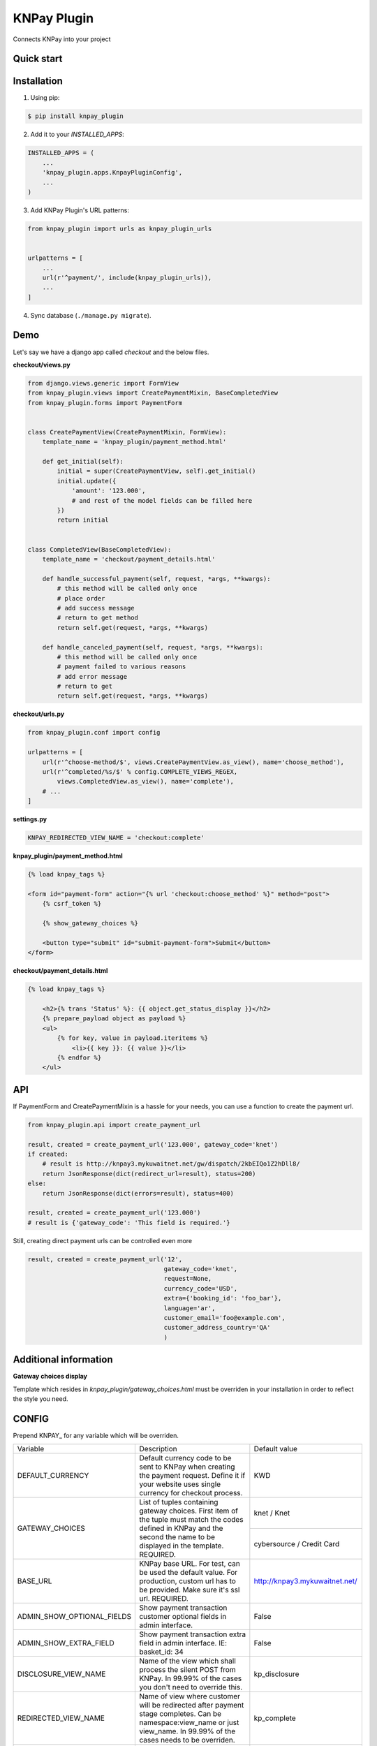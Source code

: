 ============
KNPay Plugin
============

Connects KNPay into your project

Quick start
-----------

Installation
------------

1. Using pip:

.. code-block:: bash

    $ pip install knpay_plugin


2. Add it to your `INSTALLED_APPS`:

.. code-block:: python

    INSTALLED_APPS = (
        ...
        'knpay_plugin.apps.KnpayPluginConfig',
        ...
    )


3. Add KNPay Plugin's URL patterns:

.. code-block:: python

    from knpay_plugin import urls as knpay_plugin_urls


    urlpatterns = [
        ...
        url(r'^payment/', include(knpay_plugin_urls)),
        ...
    ]


4. Sync database (``./manage.py migrate``).


Demo
----

Let's say we have a django app called `checkout` and the below files.

**checkout/views.py**

.. code-block:: python

    from django.views.generic import FormView
    from knpay_plugin.views import CreatePaymentMixin, BaseCompletedView
    from knpay_plugin.forms import PaymentForm


    class CreatePaymentView(CreatePaymentMixin, FormView):
        template_name = 'knpay_plugin/payment_method.html'

        def get_initial(self):
            initial = super(CreatePaymentView, self).get_initial()
            initial.update({
                'amount': '123.000',
                # and rest of the model fields can be filled here
            })
            return initial


    class CompletedView(BaseCompletedView):
        template_name = 'checkout/payment_details.html'

        def handle_successful_payment(self, request, *args, **kwargs):
            # this method will be called only once
            # place order
            # add success message
            # return to get method
            return self.get(request, *args, **kwargs)

        def handle_canceled_payment(self, request, *args, **kwargs):
            # this method will be called only once
            # payment failed to various reasons
            # add error message
            # return to get
            return self.get(request, *args, **kwargs)

**checkout/urls.py**

.. code-block:: python

    from knpay_plugin.conf import config

    urlpatterns = [
        url(r'^choose-method/$', views.CreatePaymentView.as_view(), name='choose_method'),
        url(r'^completed/%s/$' % config.COMPLETE_VIEWS_REGEX,
            views.CompletedView.as_view(), name='complete'),
        # ...
    ]


**settings.py**

.. code-block:: python

    KNPAY_REDIRECTED_VIEW_NAME = 'checkout:complete'


**knpay_plugin/payment_method.html**

.. code-block:: html

    {% load knpay_tags %}

    <form id="payment-form" action="{% url 'checkout:choose_method' %}" method="post">
        {% csrf_token %}

        {% show_gateway_choices %}

        <button type="submit" id="submit-payment-form">Submit</button>
    </form>


**checkout/payment_details.html**

.. code-block:: html

    {% load knpay_tags %}

        <h2>{% trans 'Status' %}: {{ object.get_status_display }}</h2>
        {% prepare_payload object as payload %}
        <ul>
            {% for key, value in payload.iteritems %}
                <li>{{ key }}: {{ value }}</li>
            {% endfor %}
        </ul>


API
---

If PaymentForm and CreatePaymentMixin is a hassle for your needs, you can
use a function to create the payment url.

.. code-block:: python

    from knpay_plugin.api import create_payment_url

    result, created = create_payment_url('123.000', gateway_code='knet')
    if created:
        # result is http://knpay3.mykuwaitnet.net/gw/dispatch/2kbEIQo1Z2hDll8/
        return JsonResponse(dict(redirect_url=result), status=200)
    else:
        return JsonResponse(dict(errors=result), status=400)

    result, created = create_payment_url('123.000')
    # result is {'gateway_code': 'This field is required.'}


Still, creating direct payment urls can be controlled even more

.. code-block:: python

    result, created = create_payment_url('12',
                                         gateway_code='knet',
                                         request=None,
                                         currency_code='USD',
                                         extra={'booking_id': 'foo_bar'},
                                         language='ar',
                                         customer_email='foo@example.com',
                                         customer_address_country='QA'
                                         )



Additional information
----------------------

**Gateway choices display**

Template which resides in `knpay_plugin/gateway_choices.html` must be overriden in
your installation in order to reflect the style you need.


CONFIG
------

Prepend KNPAY_ for any variable which will be overriden.


+----------------------------+-------------------------------------------------------------+------------------------------------+
|          Variable          |                         Description                         |            Default value           |
+----------------------------+-------------------------------------------------------------+------------------------------------+
| DEFAULT_CURRENCY           | Default currency code to be sent to KNPay when creating     | KWD                                |
|                            | the payment request. Define it if your website uses single  |                                    |
|                            | currency for checkout process.                              |                                    |
+----------------------------+-------------------------------------------------------------+------------------------------------+
| GATEWAY_CHOICES            | List of tuples containing gateway choices. First item of    | knet / Knet                        |
|                            | the tuple must match the codes defined in KNPay and the     |                                    |
+                            + second the name to be displayed in the template.            +------------------------------------+
|                            | REQUIRED.                                                   | cybersource / Credit Card          |
+----------------------------+-------------------------------------------------------------+------------------------------------+
| BASE_URL                   | KNPay base URL. For test, can be used the default value.    | http://knpay3.mykuwaitnet.net/     |
|                            | For production, custom url has to be provided. Make sure    |                                    |
|                            | it's ssl url.                                               |                                    |
|                            | REQUIRED.                                                   |                                    |
+----------------------------+-------------------------------------------------------------+------------------------------------+
| ADMIN_SHOW_OPTIONAL_FIELDS | Show payment transaction customer optional fields           | False                              |
|                            | in admin interface.                                         |                                    |
+----------------------------+-------------------------------------------------------------+------------------------------------+
| ADMIN_SHOW_EXTRA_FIELD     | Show payment transaction extra field in admin interface.    | False                              |
|                            | IE: basket_id: 34                                           |                                    |
+----------------------------+-------------------------------------------------------------+------------------------------------+
| DISCLOSURE_VIEW_NAME       | Name of the view which shall process the silent POST        | kp_disclosure                      |
|                            | from KNPay. In 99.99% of the cases you don't need to        |                                    |
|                            | override this.                                              |                                    |
+----------------------------+-------------------------------------------------------------+------------------------------------+
| REDIRECTED_VIEW_NAME       | Name of view where customer will be redirected after        | kp_complete                        |
|                            | payment stage completes. Can be namespace:view_name         |                                    |
|                            | or just view_name. In 99.99% of the cases needs to be       |                                    |
|                            | overriden.                                                  |                                    |
+----------------------------+-------------------------------------------------------------+------------------------------------+
| PROTOCOL                   | Http protocol be used for URI generation if HttpRequest     | http                               |
|                            | is not passed when PaymentForm is instantiated.             |                                    |
+----------------------------+-------------------------------------------------------------+------------------------------------+
| MANDATORY_FORM_FIELDS      | Mandatory form fields for the payment form.                 | (amount, currency_code)            |
+----------------------------+-------------------------------------------------------------+------------------------------------+
| VISIBLE_FORM_FIELDS        | Form fields which shall be visible in the template.         | []                                 |
+----------------------------+-------------------------------------------------------------+------------------------------------+
| RENDER_FORM                | If payment form will be rendered on the page and            | False                              |
|                            | submitted via POST. If payment values are manually          |                                    |
|                            | entered by the customer, you need this                      |                                    |
+----------------------------+-------------------------------------------------------------+------------------------------------+
| GENERATE_ORDER_FUNC        | A unique order id has to be assigned to each request to     | knpay_plugin.forms.uuid_url64      |
|                            | KNPay. If the default format of the generated order id      |                                    |
|                            | does not match your needs, define the path to the custom    |                                    |
|                            | function which generates a order id and returns it          |                                    |
+----------------------------+-------------------------------------------------------------+------------------------------------+
| VAR_MAPPING                | Defines how the raw parameters from PSP shall be            | result / Result                    |
+                            + displayed in the payment details page.                      +------------------------------------+
|                            |                                                             | trackid / Track ID                 |
+                            +                                                             +------------------------------------+
|                            |                                                             | postdate / Post Date               |
+                            +                                                             +------------------------------------+
|                            |                                                             | tranid / Tran ID                   |
+                            +                                                             +------------------------------------+
|                            |                                                             | paymentid / Payment ID             |
+                            +                                                             +------------------------------------+
|                            |                                                             | auth / Auth ID                     |
+                            +                                                             +------------------------------------+
|                            |                                                             | ref / Reference ID                 |
+                            +                                                             +------------------------------------+
|                            |                                                             | decision / Decision                |
+                            +                                                             +------------------------------------+
|                            |                                                             | transaction_id / Transaction ID    |
+                            +                                                             +------------------------------------+
|                            |                                                             | vpc_Message / Message              |
+                            +                                                             +------------------------------------+
|                            |                                                             | vpc_ReceiptNo / Receipt No         |
+                            +                                                             +------------------------------------+
|                            |                                                             | vpc_TransactionNo / Transaction No |
+----------------------------+-------------------------------------------------------------+------------------------------------+
| GATEWAY_NAMES              | Name of the gateways as defined inside KNPay. For sure,     | migs / MiGS                        |
+                            + you'll never need to override the keys of this dict.        +------------------------------------+
|                            | However, override the values for changing what to display   | knet / Knet                        |
+                            + in the template.                                            +------------------------------------+
|                            |                                                             | mpgs / MPGS                        |
+                            +                                                             +------------------------------------+
|                            |                                                             | paypal / PayPal                    |
+                            +                                                             +------------------------------------+
|                            |                                                             | cybersource / CyberSource          |
+----------------------------+-------------------------------------------------------------+------------------------------------+